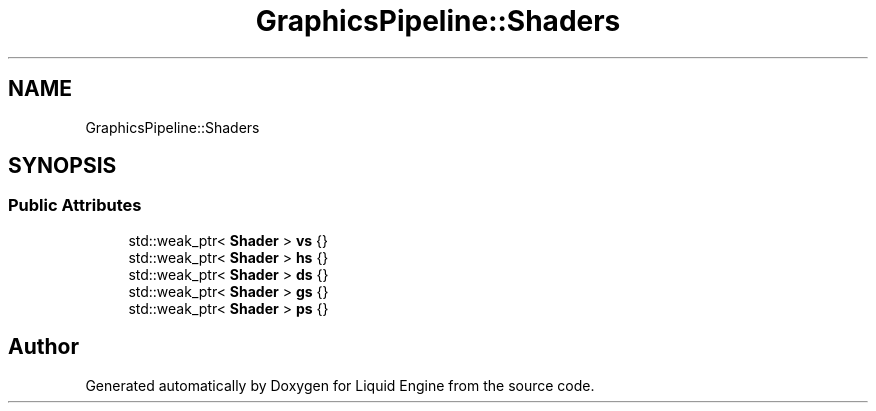 .TH "GraphicsPipeline::Shaders" 3 "Wed Jul 9 2025" "Liquid Engine" \" -*- nroff -*-
.ad l
.nh
.SH NAME
GraphicsPipeline::Shaders
.SH SYNOPSIS
.br
.PP
.SS "Public Attributes"

.in +1c
.ti -1c
.RI "std::weak_ptr< \fBShader\fP > \fBvs\fP {}"
.br
.ti -1c
.RI "std::weak_ptr< \fBShader\fP > \fBhs\fP {}"
.br
.ti -1c
.RI "std::weak_ptr< \fBShader\fP > \fBds\fP {}"
.br
.ti -1c
.RI "std::weak_ptr< \fBShader\fP > \fBgs\fP {}"
.br
.ti -1c
.RI "std::weak_ptr< \fBShader\fP > \fBps\fP {}"
.br
.in -1c

.SH "Author"
.PP 
Generated automatically by Doxygen for Liquid Engine from the source code\&.
